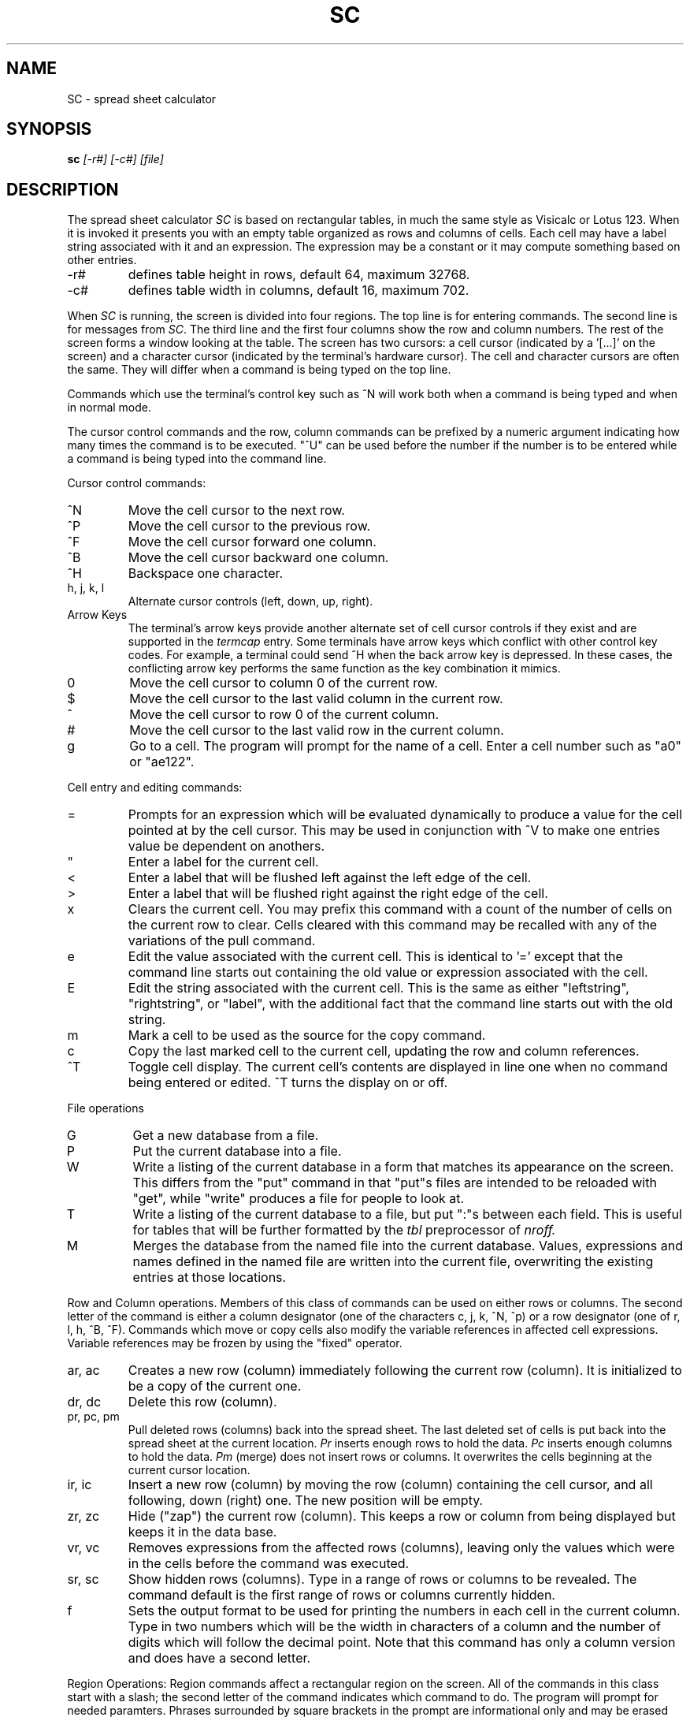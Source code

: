 .TH SC 1
.SH NAME
SC \- spread sheet calculator
.SH SYNOPSIS
.B sc
.I "[-r#] [-c#] [file]"
.SH DESCRIPTION
The spread sheet calculator
.I SC
is based on rectangular tables, in much the same style
as Visicalc or Lotus 123.  When it is invoked it presents you with an empty
table organized as rows and columns of cells.  Each cell may have a label
string associated with it and an expression.  The expression may be a
constant or it may compute something based on other entries.
.IP -r#
defines table height in rows, default 64, maximum 32768.
.IP -c#
defines table width in columns, default 16, maximum 702.
.PP
When \fISC\fR is running, the screen is divided into four regions. The top
line is for entering commands. The second line is for messages from
\fISC\fR.
The third line and the first four columns show the row and column numbers.
The rest of the screen forms a window looking at the table.
The screen has two
cursors: a cell cursor (indicated by a '[...]' on the screen) and a character
cursor (indicated by the terminal's hardware cursor).  The cell and
character cursors are often the same.  They will differ when a command
is being typed on the top line.
.PP
Commands which use the terminal's control key
such as ^N will work both when a
command is being typed and when in normal mode.
.PP
The cursor control commands and the row, column commands can be 
prefixed by a numeric argument indicating how many times the command
is to be executed.  "^U" can be used before the number if
the number is to be entered while a command is being typed
into the command line.
.PP
Cursor control commands:
.IP ^N
Move the cell cursor to the next row.
.IP ^P
Move the cell cursor to the previous row.
.IP ^F
Move the cell cursor forward one column.
.IP ^B
Move the cell cursor backward one column.
.IP ^H
Backspace one character.
.IP "h, j, k, l"
Alternate cursor controls (left, down, up, right).
.IP "Arrow Keys"
The terminal's arrow keys provide another alternate set of cell
cursor controls if they exist and are supported in the
.I termcap
entry.
Some terminals have arrow keys which conflict
with other control key codes.  For example, a terminal could send ^H when the
back arrow key is depressed.  In these cases, the conflicting arrow key
performs the same function as the key combination it mimics.
.IP 0
Move the cell cursor to column 0 of the current row. 
.IP $
Move the cell cursor to the last valid column in the current row.
.IP ^
Move the cell cursor to row 0 of the current column.
.IP #
Move the cell cursor to the last valid row in the current column.
.IP g
Go to a cell.  The program will prompt for the name of a cell.
Enter a cell number such as "a0" or "ae122".
.PP
Cell entry and editing commands:
.IP =
Prompts for an expression which will be evaluated dynamically to produce a
value for the cell pointed at by the cell cursor.  This may be used in
conjunction with ^V to make one entries value be dependent on anothers.
.IP """
Enter a label for the current cell.
.IP <
Enter a label that will be flushed left against the
left edge of the cell.
.IP >
Enter a label that will be flushed right against the
right edge of the cell.
.IP x
Clears the current cell.  You may prefix this command with a count of
the number of cells on the current row to clear.  Cells cleared with
this command may be recalled with any of the variations of the pull
command.
.IP e
Edit the value associated with the current cell.  This is identical to '='
except that the command line starts out containing the old value or
expression associated with the cell.
.IP E
Edit the string associated with the current cell.  This is the same as
either "leftstring", "rightstring", or "label", with the additional
fact that the command line starts out with the old string.
.IP m 
Mark a cell to be used as the source for the copy command.
.IP c
Copy the last marked cell to the current cell, updating the row and
column references.
.IP ^T
Toggle cell display.  The current cell's contents are displayed in line
one when no command being entered or edited.  ^T turns the
display on or off.
.PP
File operations
.IP G
Get a new database from a file.
.IP P
Put the current database into a file.
.IP W
Write a listing of the current database in a form that matches its
appearance on the screen.  This differs from the "put" command in that
"put"s files are intended to be reloaded with "get", while "write" produces
a file for people to look at.
.IP T
Write a listing of the current database to a file, but put ":"s between
each field.  This  is useful for tables that will be further formatted
by the
.I tbl
preprocessor of
.I nroff.
.IP M
Merges the database from the named file into the current database.  Values,
expressions and names defined in the named file are written into the current
file, overwriting the existing entries at those locations.
.PP
Row and Column operations.  Members of this class of commands can be used
on either rows or columns.  The second letter of the command is either
a column designator (one of the characters c, j, k, ^N, ^p) or a 
row designator (one of r, l, h, ^B, ^F).
Commands which move or copy cells also modify the variable references 
in affected cell expressions.
Variable references may be frozen by using the "fixed" operator.
.IP "ar, ac"
Creates a new row (column) immediately following the current row (column).
It is initialized
to be a copy of the current one.
.IP "dr, dc"
Delete this row (column).
.IP "pr, pc, pm"
Pull deleted rows (columns) back into the spread sheet.  The last deleted
set of cells is put back into the spread sheet at the current location.
.I Pr
inserts enough rows to hold the data.
.I Pc
inserts enough columns to hold the data.
.I Pm
(merge) does not insert rows or columns. It overwrites the cells
beginning at the current cursor location.
.IP "ir, ic"
Insert a new row (column) by moving the row (column) containing the cell
cursor, and all
following, down (right) one.  The new position will be empty.
.IP "zr, zc"
Hide ("zap") the current row (column).  This keeps a row or column from being
displayed but keeps it in the data base.
.IP "vr, vc"
Removes expressions from the affected rows (columns), leaving only
the values which were in the cells before the command
was executed.
.IP "sr, sc"
Show hidden rows (columns).  Type in a range of rows or columns
to be revealed.  The command default is the first range of rows or
columns currently hidden.
.IP f
Sets the output format to be used for printing the numbers in each cell in
the current column.  Type in two numbers which will be the width in
characters of a column and the number of digits which will follow the
decimal point.  Note that this command has only a column version and
does have a second letter.
.PP
Region Operations:
Region commands
affect a rectangular region on the screen.  
All of the commands in this class start with a slash; the second
letter of the command indicates which command to do.
The program will prompt for needed paramters.  Phrases surrounded by
square brackets in the prompt are informational only and may be erased with
the backspace key. 
.IP "/x"
Clear a region.  Cells cleared with this command may be recalled
via any of the pull row or column commands.
.IP "/c"
Copy a region to the area starting at the current cell.
.IP "/f"
Fill a region with constant values.  The start and increment numbers
may be positive or negative.
.PP
Miscellaneous commands:
.IP q
Exit from \fISC\fR.  If you were editing a file, and you modified
it, then
\fISC\fR will ask about saving before exiting.
If you aren't editing a file and haven't saved the data you
entered, you will get a chance to save the data
before you exit.
.IP ^C
Alternate exit command.
.IP ?
Types a brief helpful message.
.IP "^G"
Abort entry of the current command.
.IP "^R or ^L"
Redraw the screen.
.IP ^V
Types, in the command line, the name of the cell referenced by
the cell cursor.  This is used when typing in expressions which refer to
entries in the table.
.IP ^E
Types, in the command line, the expression of the cell referenced
by the cell cursor.
.IP ^A
Types, in the command line, the value of the cell referenced
by the cell cursor.
.PP
Expressions that are used with the '=' and 'e' commands have a fairly
conventional syntax.  Terms may be variable names (from the ^V command),
parenthesised expressions, negated terms, and constants. 
Rectangular regions of the screen may be operated upon with functions
such as sum (++), average (--) and product (**).
Terms may be combined using many binary
operators.  Their precedences (from highest to lowest) are: ^; *,/; +,-;
<,=,>,<=,>=; &; |; ?.
.TP 15
e+e
Addition.
.TP 15
e-e
Subtraction.
.TP 15
e*e
Multiplication.
.TP 15
e/e
Division.
.TP 15
e^e
Exponentiation.
.TP 15
-e
Unary minus.
.TP 15
e'
Expr squared.
.TP 15
~e
Square root.
.TP 15
v++v
Sum all valid (nonblank) entries in the region whose two corners are defined
by the two variable (cell) names given.
.TP 15
v--v
Average all valid (nonblank) entries in the region whose two corners are defined
by the two variable (cell) names given.
.TP 15
v**v
Multiply together all valid (nonblank) entries in the region whose two
corners are defined by the two variable (cell) names given.
.TP 15
v//v
Count the number of all valid (nonblank) entries in the region whose two
corners are defined by the two variable (cell) names given.
.TP 15
e?e:e
Conditional: If the first expression is true then the value of the second is
returned, otherwise the value of the third is.
.TP 15
<,=,>,<=,>=
Relationals: true iff the indicated relation holds.
.TP 15
&,|
Boolean connectives.
.TP 15
!e
Boolean negation.
.TP 15
$e
To make a variable not change automatically when a cell moves,
put the symbol "$" in front of the reference.  I.e.
B1*$C3
.PP
Assorted math functions.  Most of these are standard system functions
more fully described in
.I math(3).
All of them operate on floating point numbers (doubles);
the trig functions operate with angles in radians.
.TP 15
exp(expr)
Returns exponential function of <expr>.
.TP 15
ln(expr)
Returns the natural logarithm of <expr>.
.TP 15
log(expr)
Returns the base 10 logarithm of <expr>.
.TP 15
pow(expr1,expr2)
Returns <expr1> raised to the power of <expr2>.
.TP 15
floor(expr)
Returns returns the largest integer not greater than <expr>.
.TP 15
ceil(expr)
Returns the smallest integer not less than <expr>.
.TP 15
hypot(x,y)
Returns SQRT(x*x+y*y), taking precautions against unwarranted overflows.
.TP 15
fabs(expr)
Returns the absolute value |expr|.
.TP 15
sin(expr), cos(expr), tan(expr)
Return trigonometric functions of radian arguments. The magnitude of the
arguments are not checked to assure meaningful results.
.TP 15
asin(expr)
Returns the arc sin in the range -pi/2 to pi/2
.TP 15
acos(expr)
Returns the arc cosine in the range 0 to pi.
.TP 15
atan(expr)
Returns the arc tangent of <expr> in the range -pi/2 to pi/2.
.TP 15
dtr(expr)
Converts <expr> in degrees to radians.
.TP 15
rtd(expr)
Converts <expr> in radians to degrees.
.TP 15
pi
A constant quite close to pi.
.TP 15
max(expr1,expr2)
Returns the largest value of the two expressions.
.TP 15
min(expr1,expr2)
Returns the smallest value of the two expressions.
.TP 15
gamma(expr1)
Returns the natural log of the gamma function.
.SH SEE ALSO
bc(1), dc(1)
